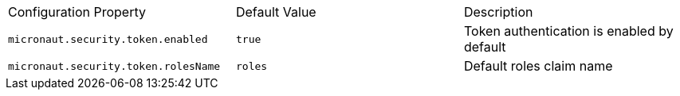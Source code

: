 |===

| Configuration Property | Default Value | Description

| `micronaut.security.token.enabled` | `true` |  Token authentication is enabled by default

| `micronaut.security.token.rolesName` | `roles` | Default roles claim name

|===



